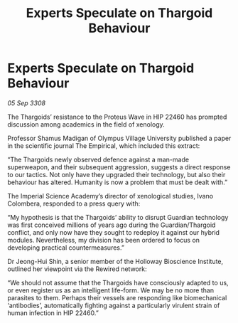 :PROPERTIES:
:ID:       9ad99238-e845-489d-bde9-24814263c940
:END:
#+title: Experts Speculate on Thargoid Behaviour
#+filetags: :Thargoid:galnet:

* Experts Speculate on Thargoid Behaviour

/05 Sep 3308/

The Thargoids’ resistance to the Proteus Wave in HIP 22460 has prompted discussion among academics in the field of xenology. 

Professor Shamus Madigan of Olympus Village University published a paper in the scientific journal The Empirical, which included this extract: 

“The Thargoids newly observed defence against a man-made superweapon, and their subsequent aggression, suggests a direct response to our tactics. Not only have they upgraded their technology, but also their behaviour has altered. Humanity is now a problem that must be dealt with.” 

The Imperial Science Academy’s director of xenological studies, Ivano Colombera, responded to a press query with: 

“My hypothesis is that the Thargoids’ ability to disrupt Guardian technology was first conceived millions of years ago during the Guardian/Thargoid conflict, and only now have they sought to redeploy it against our hybrid modules. Nevertheless, my division has been ordered to focus on developing practical countermeasures.” 

Dr Jeong-Hui Shin, a senior member of the Holloway Bioscience Institute, outlined her viewpoint via the Rewired network: 

“We should not assume that the Thargoids have consciously adapted to us, or even register us as an intelligent life-form. We may be no more than parasites to them. Perhaps their vessels are responding like biomechanical ‘antibodies’, automatically fighting against a particularly virulent strain of human infection in HIP 22460.”
